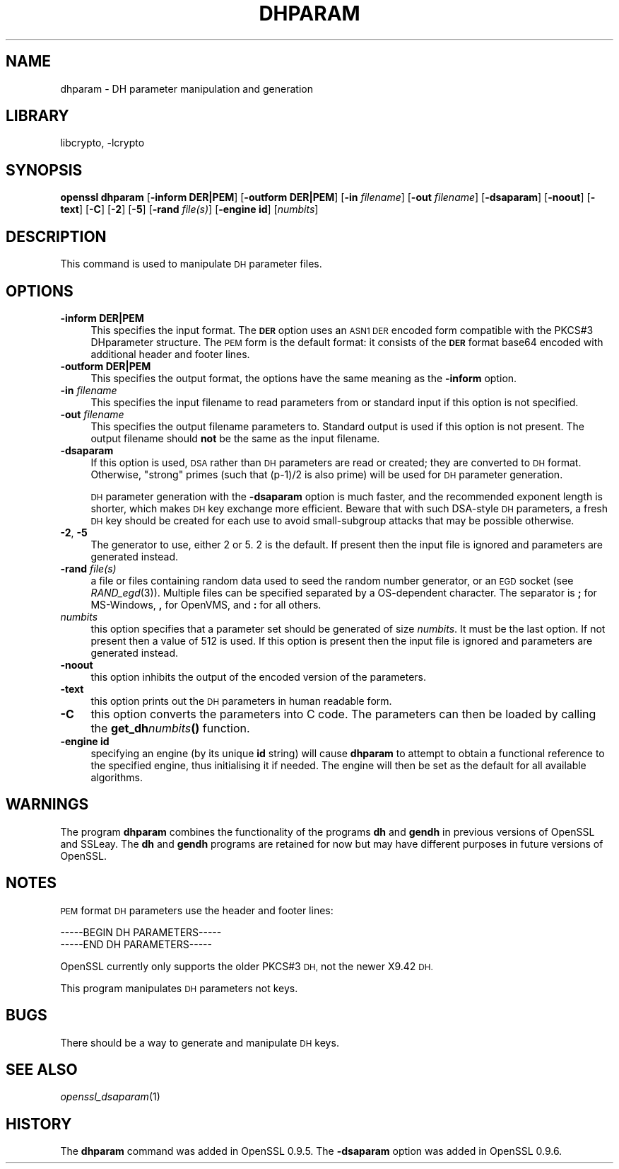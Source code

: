 .\"	$NetBSD: openssl_dhparam.1,v 1.4.4.3 2014/06/06 05:08:45 msaitoh Exp $
.\"
.\" Automatically generated by Pod::Man 2.27 (Pod::Simple 3.28)
.\"
.\" Standard preamble:
.\" ========================================================================
.de Sp \" Vertical space (when we can't use .PP)
.if t .sp .5v
.if n .sp
..
.de Vb \" Begin verbatim text
.ft CW
.nf
.ne \\$1
..
.de Ve \" End verbatim text
.ft R
.fi
..
.\" Set up some character translations and predefined strings.  \*(-- will
.\" give an unbreakable dash, \*(PI will give pi, \*(L" will give a left
.\" double quote, and \*(R" will give a right double quote.  \*(C+ will
.\" give a nicer C++.  Capital omega is used to do unbreakable dashes and
.\" therefore won't be available.  \*(C` and \*(C' expand to `' in nroff,
.\" nothing in troff, for use with C<>.
.tr \(*W-
.ds C+ C\v'-.1v'\h'-1p'\s-2+\h'-1p'+\s0\v'.1v'\h'-1p'
.ie n \{\
.    ds -- \(*W-
.    ds PI pi
.    if (\n(.H=4u)&(1m=24u) .ds -- \(*W\h'-12u'\(*W\h'-12u'-\" diablo 10 pitch
.    if (\n(.H=4u)&(1m=20u) .ds -- \(*W\h'-12u'\(*W\h'-8u'-\"  diablo 12 pitch
.    ds L" ""
.    ds R" ""
.    ds C` ""
.    ds C' ""
'br\}
.el\{\
.    ds -- \|\(em\|
.    ds PI \(*p
.    ds L" ``
.    ds R" ''
.    ds C`
.    ds C'
'br\}
.\"
.\" Escape single quotes in literal strings from groff's Unicode transform.
.ie \n(.g .ds Aq \(aq
.el       .ds Aq '
.\"
.\" If the F register is turned on, we'll generate index entries on stderr for
.\" titles (.TH), headers (.SH), subsections (.SS), items (.Ip), and index
.\" entries marked with X<> in POD.  Of course, you'll have to process the
.\" output yourself in some meaningful fashion.
.\"
.\" Avoid warning from groff about undefined register 'F'.
.de IX
..
.nr rF 0
.if \n(.g .if rF .nr rF 1
.if (\n(rF:(\n(.g==0)) \{
.    if \nF \{
.        de IX
.        tm Index:\\$1\t\\n%\t"\\$2"
..
.        if !\nF==2 \{
.            nr % 0
.            nr F 2
.        \}
.    \}
.\}
.rr rF
.\"
.\" Accent mark definitions (@(#)ms.acc 1.5 88/02/08 SMI; from UCB 4.2).
.\" Fear.  Run.  Save yourself.  No user-serviceable parts.
.    \" fudge factors for nroff and troff
.if n \{\
.    ds #H 0
.    ds #V .8m
.    ds #F .3m
.    ds #[ \f1
.    ds #] \fP
.\}
.if t \{\
.    ds #H ((1u-(\\\\n(.fu%2u))*.13m)
.    ds #V .6m
.    ds #F 0
.    ds #[ \&
.    ds #] \&
.\}
.    \" simple accents for nroff and troff
.if n \{\
.    ds ' \&
.    ds ` \&
.    ds ^ \&
.    ds , \&
.    ds ~ ~
.    ds /
.\}
.if t \{\
.    ds ' \\k:\h'-(\\n(.wu*8/10-\*(#H)'\'\h"|\\n:u"
.    ds ` \\k:\h'-(\\n(.wu*8/10-\*(#H)'\`\h'|\\n:u'
.    ds ^ \\k:\h'-(\\n(.wu*10/11-\*(#H)'^\h'|\\n:u'
.    ds , \\k:\h'-(\\n(.wu*8/10)',\h'|\\n:u'
.    ds ~ \\k:\h'-(\\n(.wu-\*(#H-.1m)'~\h'|\\n:u'
.    ds / \\k:\h'-(\\n(.wu*8/10-\*(#H)'\z\(sl\h'|\\n:u'
.\}
.    \" troff and (daisy-wheel) nroff accents
.ds : \\k:\h'-(\\n(.wu*8/10-\*(#H+.1m+\*(#F)'\v'-\*(#V'\z.\h'.2m+\*(#F'.\h'|\\n:u'\v'\*(#V'
.ds 8 \h'\*(#H'\(*b\h'-\*(#H'
.ds o \\k:\h'-(\\n(.wu+\w'\(de'u-\*(#H)/2u'\v'-.3n'\*(#[\z\(de\v'.3n'\h'|\\n:u'\*(#]
.ds d- \h'\*(#H'\(pd\h'-\w'~'u'\v'-.25m'\f2\(hy\fP\v'.25m'\h'-\*(#H'
.ds D- D\\k:\h'-\w'D'u'\v'-.11m'\z\(hy\v'.11m'\h'|\\n:u'
.ds th \*(#[\v'.3m'\s+1I\s-1\v'-.3m'\h'-(\w'I'u*2/3)'\s-1o\s+1\*(#]
.ds Th \*(#[\s+2I\s-2\h'-\w'I'u*3/5'\v'-.3m'o\v'.3m'\*(#]
.ds ae a\h'-(\w'a'u*4/10)'e
.ds Ae A\h'-(\w'A'u*4/10)'E
.    \" corrections for vroff
.if v .ds ~ \\k:\h'-(\\n(.wu*9/10-\*(#H)'\s-2\u~\d\s+2\h'|\\n:u'
.if v .ds ^ \\k:\h'-(\\n(.wu*10/11-\*(#H)'\v'-.4m'^\v'.4m'\h'|\\n:u'
.    \" for low resolution devices (crt and lpr)
.if \n(.H>23 .if \n(.V>19 \
\{\
.    ds : e
.    ds 8 ss
.    ds o a
.    ds d- d\h'-1'\(ga
.    ds D- D\h'-1'\(hy
.    ds th \o'bp'
.    ds Th \o'LP'
.    ds ae ae
.    ds Ae AE
.\}
.rm #[ #] #H #V #F C
.\" ========================================================================
.\"
.IX Title "DHPARAM 1"
.TH DHPARAM 1 "2009-07-19" "1.0.1h" "OpenSSL"
.\" For nroff, turn off justification.  Always turn off hyphenation; it makes
.\" way too many mistakes in technical documents.
.if n .ad l
.nh
.SH "NAME"
dhparam \- DH parameter manipulation and generation
.SH "LIBRARY"
libcrypto, -lcrypto
.SH "SYNOPSIS"
.IX Header "SYNOPSIS"
\&\fBopenssl dhparam\fR
[\fB\-inform DER|PEM\fR]
[\fB\-outform DER|PEM\fR]
[\fB\-in\fR \fIfilename\fR]
[\fB\-out\fR \fIfilename\fR]
[\fB\-dsaparam\fR]
[\fB\-noout\fR]
[\fB\-text\fR]
[\fB\-C\fR]
[\fB\-2\fR]
[\fB\-5\fR]
[\fB\-rand\fR \fIfile(s)\fR]
[\fB\-engine id\fR]
[\fInumbits\fR]
.SH "DESCRIPTION"
.IX Header "DESCRIPTION"
This command is used to manipulate \s-1DH\s0 parameter files.
.SH "OPTIONS"
.IX Header "OPTIONS"
.IP "\fB\-inform DER|PEM\fR" 4
.IX Item "-inform DER|PEM"
This specifies the input format. The \fB\s-1DER\s0\fR option uses an \s-1ASN1 DER\s0 encoded
form compatible with the PKCS#3 DHparameter structure. The \s-1PEM\s0 form is the
default format: it consists of the \fB\s-1DER\s0\fR format base64 encoded with
additional header and footer lines.
.IP "\fB\-outform DER|PEM\fR" 4
.IX Item "-outform DER|PEM"
This specifies the output format, the options have the same meaning as the
\&\fB\-inform\fR option.
.IP "\fB\-in\fR \fIfilename\fR" 4
.IX Item "-in filename"
This specifies the input filename to read parameters from or standard input if
this option is not specified.
.IP "\fB\-out\fR \fIfilename\fR" 4
.IX Item "-out filename"
This specifies the output filename parameters to. Standard output is used
if this option is not present. The output filename should \fBnot\fR be the same
as the input filename.
.IP "\fB\-dsaparam\fR" 4
.IX Item "-dsaparam"
If this option is used, \s-1DSA\s0 rather than \s-1DH\s0 parameters are read or created;
they are converted to \s-1DH\s0 format.  Otherwise, \*(L"strong\*(R" primes (such
that (p\-1)/2 is also prime) will be used for \s-1DH\s0 parameter generation.
.Sp
\&\s-1DH\s0 parameter generation with the \fB\-dsaparam\fR option is much faster,
and the recommended exponent length is shorter, which makes \s-1DH\s0 key
exchange more efficient.  Beware that with such DSA-style \s-1DH\s0
parameters, a fresh \s-1DH\s0 key should be created for each use to
avoid small-subgroup attacks that may be possible otherwise.
.IP "\fB\-2\fR, \fB\-5\fR" 4
.IX Item "-2, -5"
The generator to use, either 2 or 5. 2 is the default. If present then the
input file is ignored and parameters are generated instead.
.IP "\fB\-rand\fR \fIfile(s)\fR" 4
.IX Item "-rand file(s)"
a file or files containing random data used to seed the random number
generator, or an \s-1EGD\s0 socket (see \fIRAND_egd\fR\|(3)).
Multiple files can be specified separated by a OS-dependent character.
The separator is \fB;\fR for MS-Windows, \fB,\fR for OpenVMS, and \fB:\fR for
all others.
.IP "\fInumbits\fR" 4
.IX Item "numbits"
this option specifies that a parameter set should be generated of size
\&\fInumbits\fR. It must be the last option. If not present then a value of 512
is used. If this option is present then the input file is ignored and
parameters are generated instead.
.IP "\fB\-noout\fR" 4
.IX Item "-noout"
this option inhibits the output of the encoded version of the parameters.
.IP "\fB\-text\fR" 4
.IX Item "-text"
this option prints out the \s-1DH\s0 parameters in human readable form.
.IP "\fB\-C\fR" 4
.IX Item "-C"
this option converts the parameters into C code. The parameters can then
be loaded by calling the \fBget_dh\fR\fInumbits\fR\fB()\fR function.
.IP "\fB\-engine id\fR" 4
.IX Item "-engine id"
specifying an engine (by its unique \fBid\fR string) will cause \fBdhparam\fR
to attempt to obtain a functional reference to the specified engine,
thus initialising it if needed. The engine will then be set as the default
for all available algorithms.
.SH "WARNINGS"
.IX Header "WARNINGS"
The program \fBdhparam\fR combines the functionality of the programs \fBdh\fR and
\&\fBgendh\fR in previous versions of OpenSSL and SSLeay. The \fBdh\fR and \fBgendh\fR
programs are retained for now but may have different purposes in future
versions of OpenSSL.
.SH "NOTES"
.IX Header "NOTES"
\&\s-1PEM\s0 format \s-1DH\s0 parameters use the header and footer lines:
.PP
.Vb 2
\& \-\-\-\-\-BEGIN DH PARAMETERS\-\-\-\-\-
\& \-\-\-\-\-END DH PARAMETERS\-\-\-\-\-
.Ve
.PP
OpenSSL currently only supports the older PKCS#3 \s-1DH,\s0 not the newer X9.42
\&\s-1DH.\s0
.PP
This program manipulates \s-1DH\s0 parameters not keys.
.SH "BUGS"
.IX Header "BUGS"
There should be a way to generate and manipulate \s-1DH\s0 keys.
.SH "SEE ALSO"
.IX Header "SEE ALSO"
\&\fIopenssl_dsaparam\fR\|(1)
.SH "HISTORY"
.IX Header "HISTORY"
The \fBdhparam\fR command was added in OpenSSL 0.9.5.
The \fB\-dsaparam\fR option was added in OpenSSL 0.9.6.
